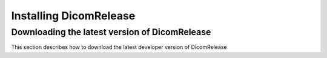 .. _installation:



***********************
Installing DicomRelease
***********************

.. _install_dicomrelease:

Downloading the latest version of DicomRelease
==============================================

This section describes how to download the latest developer version of DicomRelease

